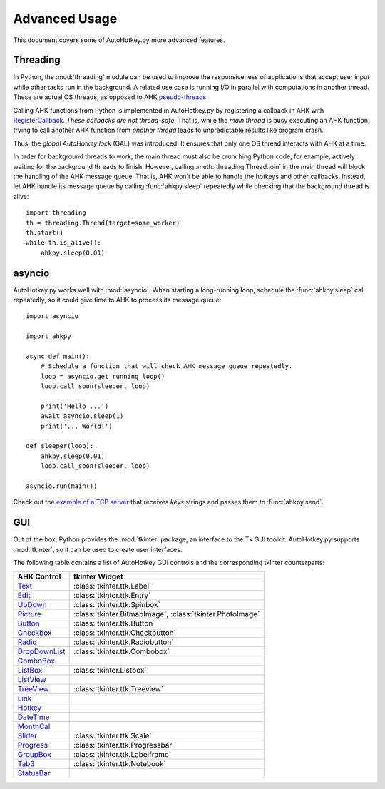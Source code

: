 Advanced Usage
==============

This document covers some of AutoHotkey.py more advanced features.


.. index::
   single: global autohotkey lock

Threading
---------

In Python, the :mod:`threading` module can be used to improve the responsiveness
of applications that accept user input while other tasks run in the background.
A related use case is running I/O in parallel with computations in another
thread. These are actual OS threads, as opposed to AHK `pseudo-threads
<https://www.autohotkey.com/docs/misc/Threads.htm>`_.

Calling AHK functions from Python is implemented in AutoHotkey.py by registering
a callback in AHK with `RegisterCallback
<https://www.autohotkey.com/docs/commands/RegisterCallback.htm>`_. *These
callbacks are not thread-safe.* That is, while the *main thread* is busy
executing an AHK function, trying to call another AHK function from *another
thread* leads to unpredictable results like program crash.

Thus, the *global AutoHotkey lock* (GAL) was introduced. It ensures that only
one OS thread interacts with AHK at a time.

In order for background threads to work, the main thread must also be crunching
Python code, for example, actively waiting for the background threads to finish.
However, calling :meth:`threading.Thread.join` in the main thread will block the
handling of the AHK message queue. That is, AHK won't be able to handle the
hotkeys and other callbacks. Instead, let AHK handle its message queue by
calling :func:`ahkpy.sleep` repeatedly while checking that the background thread
is alive::

   import threading
   th = threading.Thread(target=some_worker)
   th.start()
   while th.is_alive():
       ahkpy.sleep(0.01)


asyncio
-------

AutoHotkey.py works well with :mod:`asyncio`. When starting a long-running loop,
schedule the :func:`ahkpy.sleep` call repeatedly, so it could give time to AHK
to process its message queue::

   import asyncio

   import ahkpy

   async def main():
       # Schedule a function that will check AHK message queue repeatedly.
       loop = asyncio.get_running_loop()
       loop.call_soon(sleeper, loop)

       print('Hello ...')
       await asyncio.sleep(1)
       print('... World!')

   def sleeper(loop):
       ahkpy.sleep(0.01)
       loop.call_soon(sleeper, loop)

   asyncio.run(main())

Check out the `example of a TCP server
<https://github.com/Perlence/AutoHotkey.py/blob/master/examples/remote_send.py>`_
that receives *keys* strings and passes them to :func:`ahkpy.send`.


GUI
---

Out of the box, Python provides the :mod:`tkinter` package, an interface to the
Tk GUI toolkit. AutoHotkey.py supports :mod:`tkinter`, so it can be used to
create user interfaces.

The following table contains a list of AutoHotkey GUI controls and the
corresponding tkinter counterparts:

.. list-table::
   :header-rows: 1

   + - AHK Control
     - tkinter Widget
   + - `Text <https://www.autohotkey.com/docs/commands/GuiControls.htm#Text>`_
     - :class:`tkinter.ttk.Label`
   + - `Edit <https://www.autohotkey.com/docs/commands/GuiControls.htm#Edit>`_
     - :class:`tkinter.ttk.Entry`
   + - `UpDown <https://www.autohotkey.com/docs/commands/GuiControls.htm#UpDown>`_
     - :class:`tkinter.ttk.Spinbox`
   + - `Picture <https://www.autohotkey.com/docs/commands/GuiControls.htm#Picture>`_
     - :class:`tkinter.BitmapImage`, :class:`tkinter.PhotoImage`
   + - `Button <https://www.autohotkey.com/docs/commands/GuiControls.htm#Button>`_
     - :class:`tkinter.ttk.Button`
   + - `Checkbox <https://www.autohotkey.com/docs/commands/GuiControls.htm#Checkbox>`_
     - :class:`tkinter.ttk.Checkbutton`
   + - `Radio <https://www.autohotkey.com/docs/commands/GuiControls.htm#Radio>`_
     - :class:`tkinter.ttk.Radiobutton`
   + - `DropDownList <https://www.autohotkey.com/docs/commands/GuiControls.htm#DropDownList>`_
     - :class:`tkinter.ttk.Combobox`
   + - `ComboBox <https://www.autohotkey.com/docs/commands/GuiControls.htm#ComboBox>`_
     -
   + - `ListBox <https://www.autohotkey.com/docs/commands/GuiControls.htm#ListBox>`_
     - :class:`tkinter.Listbox`
   + - `ListView <https://www.autohotkey.com/docs/commands/GuiControls.htm#ListView>`_
     -
   + - `TreeView <https://www.autohotkey.com/docs/commands/GuiControls.htm#TreeView>`_
     - :class:`tkinter.ttk.Treeview`
   + - `Link <https://www.autohotkey.com/docs/commands/GuiControls.htm#Link>`_
     -
   + - `Hotkey <https://www.autohotkey.com/docs/commands/GuiControls.htm#Hotkey>`_
     -
   + - `DateTime <https://www.autohotkey.com/docs/commands/GuiControls.htm#DateTime>`_
     -
   + - `MonthCal <https://www.autohotkey.com/docs/commands/GuiControls.htm#MonthCal>`_
     -
   + - `Slider <https://www.autohotkey.com/docs/commands/GuiControls.htm#Slider>`_
     - :class:`tkinter.ttk.Scale`
   + - `Progress <https://www.autohotkey.com/docs/commands/GuiControls.htm#Progress>`_
     - :class:`tkinter.ttk.Progressbar`
   + - `GroupBox <https://www.autohotkey.com/docs/commands/GuiControls.htm#GroupBox>`_
     - :class:`tkinter.ttk.Labelframe`
   + - `Tab3 <https://www.autohotkey.com/docs/commands/GuiControls.htm#Tab3>`_
     - :class:`tkinter.ttk.Notebook`
   + - `StatusBar <https://www.autohotkey.com/docs/commands/GuiControls.htm#StatusBar>`_
     -
